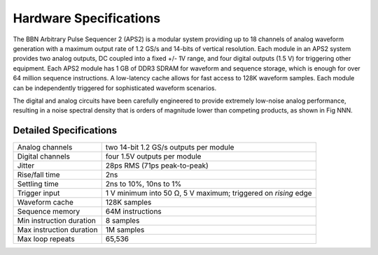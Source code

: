 Hardware Specifications
=======================

The BBN Arbitrary Pulse Sequencer 2 (APS2) is a modular system providing up to
18 channels of analog waveform generation with a maximum output rate of 1.2
GS/s and 14-bits of vertical resolution. Each module in an APS2 system
provides two analog outputs, DC coupled into a fixed +/- 1V range, and four
digital outputs (1.5 V) for triggering other equipment. Each APS2 module has 1
GB of DDR3 SDRAM for waveform and sequence storage, which is enough for over
64 million sequence instructions. A low-latency cache allows for fast access
to 128K waveform samples. Each module can be independently triggered for
sophisticated waveform scenarios.

The digital and analog circuits have been carefully engineered to provide
extremely low-noise analog performance, resulting in a noise spectral density
that is orders of magnitude lower than competing products, as shown in
Fig NNN.

Detailed Specifications
-----------------------

========================  ==============================================================
Analog channels           two 14-bit 1.2 GS/s outputs per module
Digital channels          four 1.5V outputs per module
Jitter                    28ps RMS (71ps peak-to-peak)
Rise/fall time            2ns
Settling time             2ns to 10%, 10ns to 1%
Trigger input             1 V minimum into 50 Ω, 5 V maximum; triggered on *rising* edge
Waveform cache            128K samples
Sequence memory           64M instructions
Min instruction duration  8 samples
Max instruction duration  1M samples
Max loop repeats          65,536
========================  ==============================================================
